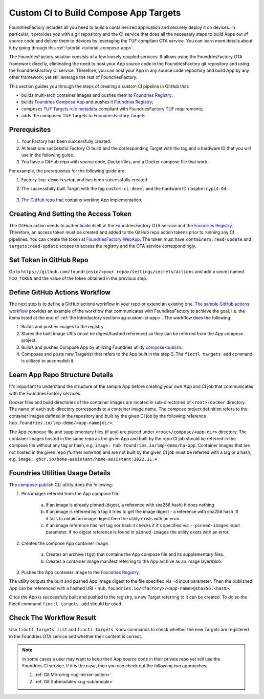 .. _ug-custom-ci-for-apps:

.. _ug-custom-ci-app:

Custom CI to Build Compose App Targets
======================================

FoundriesFactory includes all you need to build a containerized application and securely deploy it on devices.
In particular, it provides you with a git repository and the CI service that does all the necessary steps
to build Apps out of source code and deliver them to devices by leveraging the TUF compliant OTA service.
You can learn more details about it by going through this :ref:`tutorial <tutorial-compose-app>`.

The FoundriesFactory solution consists of a few loosely coupled services.
It allows using the FoundriesFactory OTA framework directly, eliminating the need to host
your App source code in the FoundriesFactory git repository and using the FoundriesFactory CI service.
Therefore, you can host your App in any source code repository and build App by any other framework,
yet still leverage the rest of FoundriesFactory.

This section guides you through the steps of creating a custom CI pipeline in GitHub that:

- builds multi-arch container images and pushes them to `Foundries Registry`_;
- builds `Foundries Compose App`_ and pushes it `Foundries Registry`_;
- composes `TUF Targets role metadata`_ compliant with FoundriesFactory TUF requirements;
- adds the composed TUF Targets to `FoundriesFactory Targets`_.

Prerequisites
-------------

1. Your Factory has been successfully created.

2. At least one successful Factory CI build and the corresponding Target with the tag and a hardware ID that you will use in the following guide.

3. You have a GitHub repo with source code, Dockerfiles, and a Docker compose file that work.

For example, the prerequisites for the following guide are:

1. Factory ``lmp-demo`` is setup and has been successfully created.
2. The successfully built Target with the tag ``custom-ci-devel`` and the hardware ID ``raspberrypi4-64``.

    .. prompt:: text

        Fioctl targets show 1 -f lmp-demo
            APP  HASH
            ---  ----
        ## Target: raspberrypi4-64-lmp-1
	        Created:       2022-11-30T00:20:31Z
            Tags:          custom-ci-devel
            OSTree Hash:   fe15cf8ad5e09136725ef996c93299d70fa0d20bfa2f10651437b8860b9edcdb

3. `The GitHub repo`_ that contains working App implementation.



Creating And Setting the Access Token
-------------------------------------

The GitHub action needs to authenticate itself at the FoundriesFactory OTA service and the `Foundries Registry`_.
Therefore, an access token must be created and added to the GitHub repo action tokens prior to running any CI pipelines.
You can create the token at `FoundriesFactory WebApp`_.
The token must have ``containers:read-update`` and ``targets:read-update`` scopes to access the registry and the OTA service correspondingly.

Set Token in GitHub Repo
------------------------
Go to ``https://github.com/foundriesio/<your repo>/settings/secrets/actions`` and add a secret named ``FIO_TOKEN``
and the value of the token obtained in the previous step.

Define GitHub Actions Workflow
------------------------------
The next step is to define a GitHub actions workflow in your repo or extend an existing one.
`The sample GitHub actions workflow`_ provides an example of the workflow that communicates with FoundiresFactory to achieve the goal,
i.e. the items listed at the end of :ref:`the introductory section<ug-custom-ci-app>`.
The workflow does the following:

1. Builds and pushes images to the registry.
2. Stores the built image URIs (must be digest/hashed reference) so they can be referred from the App compose project.
3. Builds and pushes Compose App by utilizing Foundries utility `compose-publish`_.
4. Composes and posts new Target(s) that refers to the App built in the step 3. The ``fioctl targets add`` command is utilized to accomplish it.

Learn App Repo Structure Details
--------------------------------
It's important to understand the structure of the sample App before creating your own App and CI job that communicates with the FoundriesFactory services.

Docker files and build directories of the container images are located in sub-directories of ``<root>/docker`` directory.
The name of each sub-directory corresponds to a container image name.
The compose project definition refers to the container images defined in the repository and built by the given CI job
by the following reference ``hub.foundries.io/lmp-demo/<app-name|dir>``.

The App compose file and supplementary files (if any) are placed under ``<root>/compose/<app-dir>`` directory.
The container images hosted in the same repo as the given App and built by the repo CI job should be referred
in the compose file without any tag or hash, e.g. ``image: hub.foundries.io/lmp-demo/ha-app``.
Container images that are not hosted in the given repo (further `external`) and are not built by the given CI job must be referred with a tag or a hash, e.g. ``image: ghcr.io/home-assistant/home-assistant:2022.11.4``

Foundries Utilities Usage Details
---------------------------------
The `compose-publish`_ CLI utility does the following:

1. Pins images referred from the App compose file.

    a) If an image is already pinned (digest, a reference with sha256 hash) it does nothing.
    b) If an image is referred by a tag it tries to get the image digest - a reference with sha256 hash. If it fails to obtain an image digest then the utility exists with an error.
    c) If an image reference has not tag nor hash it checks if it's specified via ``--pinned-images`` input parameter. If no digest reference is found in ``pinned-images`` the utility exists with an error.

2. Creates the compose App container image.

    a) Creates an archive (``tgz``) that contains the App compose file and its supplementary files.
    b) Creates a container image manifest referring to the App archive as an image layer/blob.

3. Pushes the App container image to the `Foundries Registry`_.

The utility outputs the built and pushed App image digest to the file specified via ``-d`` input parameter.
Then the published App can be referenced with a hashed URI - ``hub.foundries.io/<factory>/<app-name>@sha256:<hash>``.

Once the App is successfully built and pushed to the registry, a new Target referring to it can be created.
To do so the Fioctl command ``fioctl targets add`` should be used.

Check The Workflow Result
-------------------------

Use ``fioctl targets list`` and ``fioctl targets show`` commands to check whether the new Targets are registered in the Foundries OTA service
and whether their content is correct.

.. note::

    In some cases a user may want to keep their App source code in their private repo yet still use the Foundries CI service.
    If it is the case, then you can check out the following two approaches:

    1. :ref:`Git Mirroring <ug-mirror-action>`
    2. :ref:`Git Submodules <ug-submodule>`

.. _Foundries Registry:
    https://hub.foundries.io

.. _Foundries Compose App:
    https://docs.foundries.io/latest/tutorials/compose-app/compose-app.html

.. _TUF Targets role metadata:
   https://theupdateframework.io/metadata/#targets-metadata-targetsjson

.. _FoundriesFactory Targets:
    https://docs.foundries.io/latest/tutorials/creating-first-target/what-is-a-target.html

.. _The GitHub repo:
    https://github.com/foundriesio/custom-ci-app

.. _FoundriesFactory WebApp:
    https://app.foundries.io/settings/tokens/

.. _The sample GitHub actions workflow:
    https://github.com/foundriesio/custom-ci-app/blob/custom-ci-devel/.github/workflows/fio-app-ci.yml

.. _compose-publish:
    https://github.com/foundriesio/compose-publish